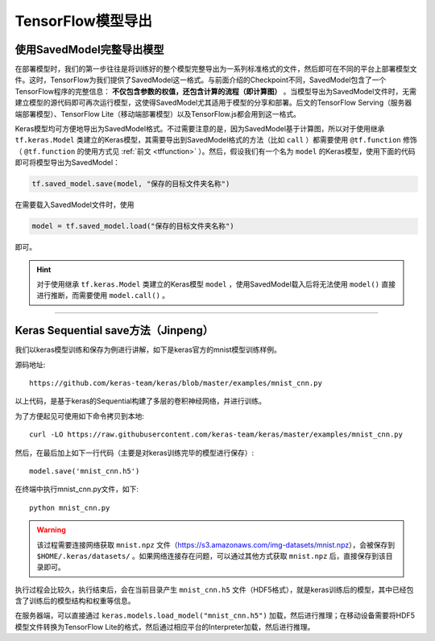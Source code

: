 TensorFlow模型导出
====================================================

.. _savedmodel:

使用SavedModel完整导出模型
^^^^^^^^^^^^^^^^^^^^^^^^^^^^^^^^^^^^^^^^^^^^

..
    https://www.tensorflow.org/beta/guide/saved_model

在部署模型时，我们的第一步往往是将训练好的整个模型完整导出为一系列标准格式的文件，然后即可在不同的平台上部署模型文件。这时，TensorFlow为我们提供了SavedModel这一格式。与前面介绍的Checkpoint不同，SavedModel包含了一个TensorFlow程序的完整信息： **不仅包含参数的权值，还包含计算的流程（即计算图）** 。当模型导出为SavedModel文件时，无需建立模型的源代码即可再次运行模型，这使得SavedModel尤其适用于模型的分享和部署。后文的TensorFlow Serving（服务器端部署模型）、TensorFlow Lite（移动端部署模型）以及TensorFlow.js都会用到这一格式。

Keras模型均可方便地导出为SavedModel格式。不过需要注意的是，因为SavedModel基于计算图，所以对于使用继承 ``tf.keras.Model`` 类建立的Keras模型，其需要导出到SavedModel格式的方法（比如 ``call`` ）都需要使用 ``@tf.function`` 修饰（ ``@tf.function`` 的使用方式见 :ref:`前文 <tffunction>` ）。然后，假设我们有一个名为 ``model`` 的Keras模型，使用下面的代码即可将模型导出为SavedModel：

.. code-block:: python

    tf.saved_model.save(model, "保存的目标文件夹名称")

在需要载入SavedModel文件时，使用

.. code-block:: python

    model = tf.saved_model.load("保存的目标文件夹名称")

即可。

.. hint:: 对于使用继承 ``tf.keras.Model`` 类建立的Keras模型 ``model`` ，使用SavedModel载入后将无法使用 ``model()`` 直接进行推断，而需要使用 ``model.call()`` 。


----------------------------------------------------------------

Keras Sequential save方法（Jinpeng）
^^^^^^^^^^^^^^^^^^^^^^^^^^^^^^^^^^^^^^^^^^^^

我们以keras模型训练和保存为例进行讲解，如下是keras官方的mnist模型训练样例。

源码地址::
    
    https://github.com/keras-team/keras/blob/master/examples/mnist_cnn.py

以上代码，是基于keras的Sequential构建了多层的卷积神经网络，并进行训练。

为了方便起见可使用如下命令拷贝到本地::

    curl -LO https://raw.githubusercontent.com/keras-team/keras/master/examples/mnist_cnn.py

然后，在最后加上如下一行代码（主要是对keras训练完毕的模型进行保存）::

    model.save('mnist_cnn.h5')


在终端中执行mnist_cnn.py文件，如下::

    python mnist_cnn.py

.. warning:: 该过程需要连接网络获取 ``mnist.npz`` 文件（https://s3.amazonaws.com/img-datasets/mnist.npz），会被保存到 ``$HOME/.keras/datasets/`` 。如果网络连接存在问题，可以通过其他方式获取 ``mnist.npz`` 后，直接保存到该目录即可。

执行过程会比较久，执行结束后，会在当前目录产生 ``mnist_cnn.h5`` 文件（HDF5格式），就是keras训练后的模型，其中已经包含了训练后的模型结构和权重等信息。

在服务器端，可以直接通过 ``keras.models.load_model("mnist_cnn.h5")`` 加载，然后进行推理；在移动设备需要将HDF5模型文件转换为TensorFlow Lite的格式，然后通过相应平台的Interpreter加载，然后进行推理。
